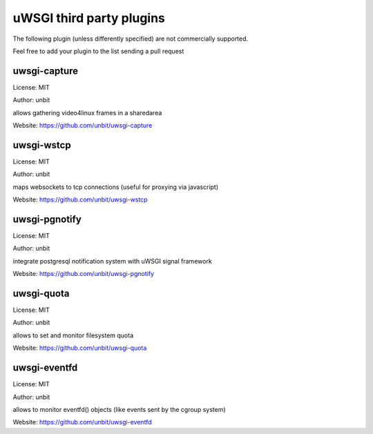 uWSGI third party plugins
=========================

The following plugin (unless differently specified) are not commercially supported.

Feel free to add your plugin to the list sending a pull request

uwsgi-capture
*************

License: MIT

Author: unbit

allows gathering video4linux frames in a sharedarea

Website: https://github.com/unbit/uwsgi-capture

uwsgi-wstcp
***********

License: MIT

Author: unbit

maps websockets to tcp connections (useful for proxying via javascript)

Website: https://github.com/unbit/uwsgi-wstcp

uwsgi-pgnotify
**************

License: MIT

Author: unbit

integrate postgresql notification system with uWSGI signal framework

Website: https://github.com/unbit/uwsgi-pgnotify

uwsgi-quota
***********

License: MIT

Author: unbit

allows to set and monitor filesystem quota

Website: https://github.com/unbit/uwsgi-quota


uwsgi-eventfd
*************

License: MIT

Author: unbit

allows to monitor eventfd() objects (like events sent by the cgroup system)

Website: https://github.com/unbit/uwsgi-eventfd
